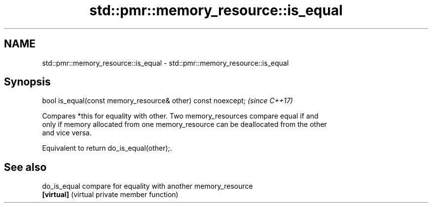 .TH std::pmr::memory_resource::is_equal 3 "2018.03.28" "http://cppreference.com" "C++ Standard Libary"
.SH NAME
std::pmr::memory_resource::is_equal \- std::pmr::memory_resource::is_equal

.SH Synopsis
   bool is_equal(const memory_resource& other) const noexcept;  \fI(since C++17)\fP

   Compares *this for equality with other. Two memory_resources compare equal if and
   only if memory allocated from one memory_resource can be deallocated from the other
   and vice versa.

   Equivalent to return do_is_equal(other);.

.SH See also

   do_is_equal compare for equality with another memory_resource
   \fB[virtual]\fP   (virtual private member function) 

